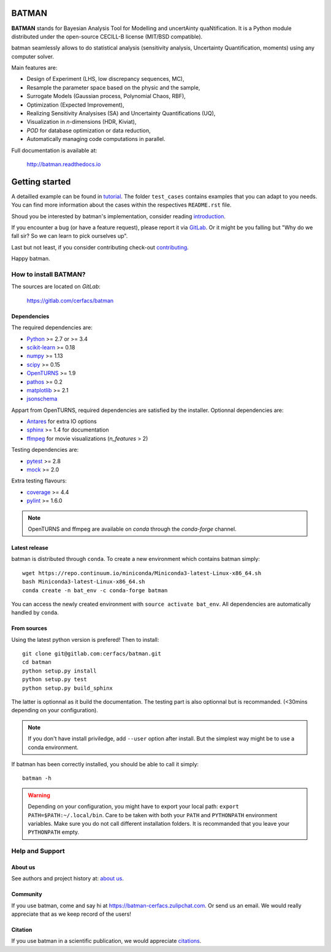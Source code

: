 |CI|_ |Codecov|_ |Python|_ |License|_ |Zulip|_ |Joss|_

.. |CI| image:: https://gitlab.com/cerfacs/batman/badges/develop/pipeline.svg
.. _CI: https://gitlab.com/cerfacs/batman/pipelines

.. |Codecov| image:: https://gitlab.com/cerfacs/batman/badges/develop/coverage.svg
.. _Codecov: https://gitlab.com/cerfacs/batman/pipelines

.. |Python| image:: https://img.shields.io/badge/python-2.7,_3.6-blue.svg
.. _Python: https://python.org

.. |License| image:: https://img.shields.io/badge/license-CECILL--B_License-blue.svg
.. _License: http://www.cecill.info/licences/Licence_CeCILL-B_V1-en.html

.. |Zulip| image:: https://img.shields.io/badge/zulip-join_chat-brightgreen.svg
.. _Zulip: https://batman-cerfacs.zulipchat.com

.. |Conda| image:: https://img.shields.io/badge/Install_with-conda-brightgreen.svg
.. _Conda: https://conda.anaconda.org/conda-forge/batman

.. |Joss| image:: https://joss.theoj.org/papers/a1c4bddc33a1d8ab55fce1a3596196d8/status.svg
.. _Joss: https://joss.theoj.org/papers/a1c4bddc33a1d8ab55fce1a3596196d8

BATMAN
======

**BATMAN** stands for Bayesian Analysis Tool for Modelling and uncertAinty
quaNtification. It is a Python module distributed under the open-source
CECILL-B license (MIT/BSD compatible).

batman seamlessly allows to do statistical analysis (sensitivity analysis,
Uncertainty Quantification, moments) using any computer solver.

Main features are: 

- Design of Experiment (LHS, low discrepancy sequences, MC),
- Resample the parameter space based on the physic and the sample,
- Surrogate Models (Gaussian process, Polynomial Chaos, RBF),
- Optimization (Expected Improvement),
- Realizing Sensitivity Analysises (SA) and Uncertainty Quantifications (UQ),
- Visualization in *n*-dimensions (HDR, Kiviat),
- *POD* for database optimization or data reduction,
- Automatically managing code computations in parallel.

Full documentation is available at: 

    http://batman.readthedocs.io

.. inclusion-marker-do-not-remove

Getting started
===============

A detailled example can be found in 
`tutorial <http://batman.readthedocs.io/tutorial.html>`_. The folder ``test_cases``
contains examples that you can adapt to you needs. You can find more information
about the cases within the respectives ``README.rst`` file. 

Shoud you be interested by batman's implementation, consider
reading `introduction <http://batman.readthedocs.io/introduction.html>`_.

If you encounter a bug (or have a feature request), please report it via
`GitLab <https://gitlab.com/cerfacs/batman/issues>`_. Or it might be you
falling but "Why do we fall sir? So we can learn to pick ourselves up".

Last but not least, if you consider contributing check-out
`contributing <http://batman.readthedocs.io/contributing_link.html>`_.

Happy batman.

How to install BATMAN?
----------------------

The sources are located on *GitLab*: 

    https://gitlab.com/cerfacs/batman

Dependencies
............

The required dependencies are: 

- `Python <https://python.org>`_ >= 2.7 or >= 3.4
- `scikit-learn <http://scikit-learn.org>`_ >= 0.18
- `numpy <http://www.numpy.org>`_ >= 1.13
- `scipy <http://scipy.org>`_ >= 0.15
- `OpenTURNS <http://www.openturns.org>`_ >= 1.9
- `pathos <https://github.com/uqfoundation/pathos>`_ >= 0.2
- `matplotlib <http://matplotlib.org>`_ >= 2.1
- `jsonschema <http://python-jsonschema.readthedocs.io/en/latest/>`_

Appart from OpenTURNS, required dependencies are satisfied by the installer.
Optionnal dependencies are: 

- `Antares <http://www.cerfacs.fr/antares>`_ for extra IO options
- `sphinx <http://www.sphinx-doc.org>`_ >= 1.4 for documentation
- `ffmpeg <https://www.ffmpeg.org>`_ for movie visualizations (*n_features* > 2)

Testing dependencies are: 

- `pytest <https://docs.pytest.org/en/latest/>`_ >= 2.8
- `mock <https://pypi.python.org/pypi/mock>`_ >= 2.0

Extra testing flavours: 

- `coverage <http://coverage.readthedocs.io>`_ >= 4.4
- `pylint <https://www.pylint.org>`_ >= 1.6.0

.. note:: OpenTURNS and ffmpeg are available on *conda* through
    the *conda-forge* channel.

Latest release
..............

batman is distributed through ``conda``. To create a new environment which
contains batman simply::

    wget https://repo.continuum.io/miniconda/Miniconda3-latest-Linux-x86_64.sh
    bash Miniconda3-latest-Linux-x86_64.sh
    conda create -n bat_env -c conda-forge batman

You can access the newly created environment with ``source activate bat_env``.
All dependencies are automatically handled by ``conda``.

From sources
............

Using the latest python version is prefered! Then to install::

    git clone git@gitlab.com:cerfacs/batman.git
    cd batman
    python setup.py install
    python setup.py test
    python setup.py build_sphinx

The latter is optionnal as it build the documentation. The testing part is also
optionnal but is recommanded. (<30mins depending on your configuration).

.. note:: If you don't have install priviledge, add ``--user`` option after install.
    But the simplest way might be to use a conda environment.

If batman has been correctly installed, you should be able to call it simply::

    batman -h

.. warning:: Depending on your configuration, you might have to export your local path: 
    ``export PATH=$PATH:~/.local/bin``. Care to be taken with both your ``PATH``
    and ``PYTHONPATH`` environment variables. Make sure you do not call different
    installation folders. It is recommanded that you leave your ``PYTHONPATH`` empty.

Help and Support
----------------

About us
........

See authors and project history at: `about us <http://batman.readthedocs.io/about.html>`_.

Community
.........

If you use batman, come and say hi at https://batman-cerfacs.zulipchat.com.
Or send us an email. We would really appreciate that as we keep record of the users!

Citation
........

If you use batman in a scientific publication, we would appreciate `citations <http://batman.readthedocs.io/about.html#citing-batman>`_.
